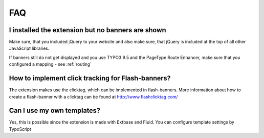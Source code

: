 ﻿.. ==================================================
.. FOR YOUR INFORMATION
.. --------------------------------------------------
.. -*- coding: utf-8 -*- with BOM.

.. ==================================================
.. DEFINE SOME TEXTROLES
.. --------------------------------------------------
.. role::   underline
.. role::   typoscript(code)
.. role::   ts(typoscript)
   :class:  typoscript
.. role::   php(code)


FAQ
---

I installed the extension but no banners are shown
^^^^^^^^^^^^^^^^^^^^^^^^^^^^^^^^^^^^^^^^^^^^^^^^^^

Make sure, that you included jQuery to your website and also make sure, that jQuery is included
at the top of all other JavaScript libraries.

If banners still do not get displayed and you use TYPO3 9.5 and the PageType Route Enhancer, make
sure that you configured a mapping - see :ref:`routing`

How to implement click tracking for Flash-banners?
^^^^^^^^^^^^^^^^^^^^^^^^^^^^^^^^^^^^^^^^^^^^^^^^^^

The extension makes use the clicktag, which can be implemented in
flash-banners. More information about how to create a flash-banner
with a clicktag can be found at `http://www.flashclicktag.com/
<http://www.flashclicktag.com/>`_

Can I use my own templates?
^^^^^^^^^^^^^^^^^^^^^^^^^^^

Yes, this is possible since the extension is made with Extbase and
Fluid. You can configure template settings by TypoScript